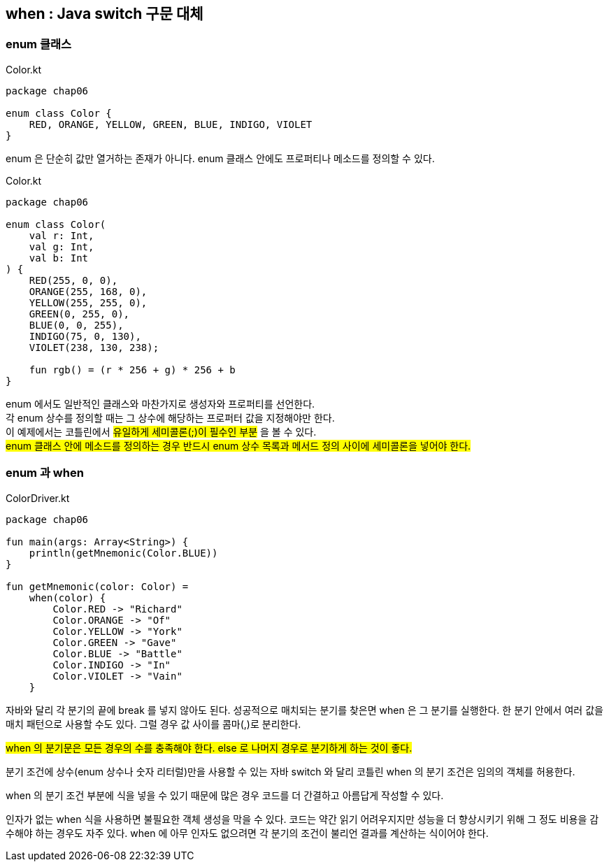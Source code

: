 == when : Java switch 구문 대체

=== enum 클래스

.Color.kt
[source,kotlin]
----
package chap06

enum class Color {
    RED, ORANGE, YELLOW, GREEN, BLUE, INDIGO, VIOLET
}
----

enum 은 단순히 값만 열거하는 존재가 아니다. enum 클래스 안에도 프로퍼티나 메소드를 정의할 수 있다.

.Color.kt
[source,kotlin]
----
package chap06

enum class Color(
    val r: Int,
    val g: Int,
    val b: Int
) {
    RED(255, 0, 0), 
    ORANGE(255, 168, 0), 
    YELLOW(255, 255, 0), 
    GREEN(0, 255, 0), 
    BLUE(0, 0, 255), 
    INDIGO(75, 0, 130), 
    VIOLET(238, 130, 238);
    
    fun rgb() = (r * 256 + g) * 256 + b
}
----

enum 에서도 일반적인 클래스와 마찬가지로 생성자와 프로퍼티를 선언한다. +
각 enum 상수를 정의할 때는 그 상수에 해당하는 프로퍼터 값을 지정해야만 한다. + 
이 예제에서는 코틀린에서 #유일하게 세미콜론(;)이 필수인 부분# 을 볼 수 있다. +
#enum 클래스 안에 메소드를 정의하는 경우 반드시 enum 상수 목록과 메서드 정의 사이에 세미콜론을 넣어야 한다.#

=== enum 과 when

.ColorDriver.kt
[source,kotlin]
----
package chap06

fun main(args: Array<String>) {
    println(getMnemonic(Color.BLUE))
}

fun getMnemonic(color: Color) =
    when(color) {
        Color.RED -> "Richard"
        Color.ORANGE -> "Of"
        Color.YELLOW -> "York"
        Color.GREEN -> "Gave"
        Color.BLUE -> "Battle"
        Color.INDIGO -> "In"
        Color.VIOLET -> "Vain"
    }
----

자바와 달리 각 분기의 끝에 break 를 넣지 않아도 된다. 성공적으로 매치되는 분기를 찾은면 when 은 그 분기를 실행한다. 한 분기 안에서 여러 값을 매치 패턴으로 사용할 수도 있다. 그럴 경우 값 사이를 콤마(,)로 분리한다.

#when 의 분기문은 모든 경우의 수를 충족해야 한다. else 로 나머지 경우로 분기하게 하는 것이 좋다.#

분기 조건에 상수(enum 상수나 숫자 리터럴)만을 사용할 수 있는 자바 switch 와 달리 코틀린 when 의 분기 조건은 임의의 객체를 허용한다.

when 의 분기 조건 부분에 식을 넣을 수 있기 때문에 많은 경우 코드를 더 간결하고 아름답게 작성할 수 있다.

인자가 없는 when 식을 사용하면 불필요한 객체 생성을 막을 수 있다. 코드는 약간 읽기 어려우지지만 성능을 더 향상시키기 위해 그 정도 비용을 감수해야 하는 경우도 자주 있다. when 에 아무 인자도 없으려면 각 분기의 조건이 불리언 결과를 계산하는 식이어야 한다.

